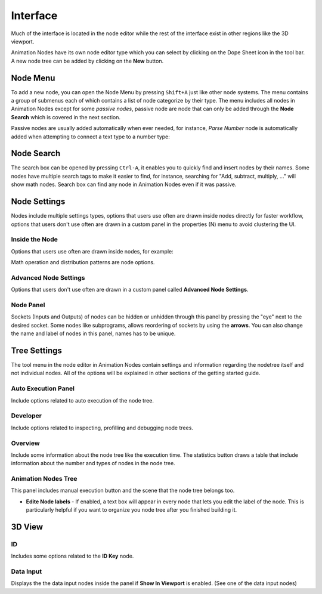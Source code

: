 *********
Interface
*********

Much of the interface is located in the node editor while the rest of the interface exist in other regions like the 3D viewport.

.. image:: images/node_editor.png

Animation Nodes have its own node editor type which you can select by clicking on the Dope Sheet icon in the tool bar. A new node tree can be added by clicking on the **New** button.

Node Menu
=========

To add a new node, you can open the Node Menu by pressing ``Shift+A`` just like other node systems. The menu contains a group of submenus each of which contains a list of node categorize by their type. The menu includes all nodes in Animation Nodes except for some *passive nodes*, passive node are node that can only be added through the **Node Search** which is covered in the next section.

.. image:: images/node_menu.png

Passive nodes are usually added automatically when ever needed, for instance, *Parse Number* node is automatically added when attempting to connect a text type to a number type:

.. image:: gifs/passive_node.gif

Node Search
===========

The search box can be opened by pressing ``Ctrl-A``, it enables you to quickly find and insert nodes by their names. Some nodes have multiple search tags to make it easier to find, for instance, searching for "Add, subtract, multiply, ..." will show math nodes. Search box can find any node in Animation Nodes even if it was passive.

.. image:: images/search_menu.png

Node Settings
=============

Nodes include multiple settings types, options that users use often are drawn inside nodes directly for faster workflow, options that users don't use often are drawn in a custom panel in the properties (N) menu to avoid clustering the UI.

Inside the Node
^^^^^^^^^^^^^^^

Options that users use often are drawn inside nodes, for example:

.. image:: images/inside_node_settings.png

Math operation and distribution patterns are node options.

Advanced Node Settings
^^^^^^^^^^^^^^^^^^^^^^

Options that users don't use often are drawn in a custom panel called **Advanced Node Settings**.

.. image:: images/advanced_node_settings.png

Node Panel
^^^^^^^^^^

Sockets (Inputs and Outputs) of nodes can be hidden or unhidden through this panel by pressing the "eye" next to the desired socket. Some nodes like subprograms, allows reordering of sockets by using the **arrows**. You can also change the name and label of nodes in this panel, names has to be unique.

  .. image:: images/node_panel.png

Tree Settings
=============

The tool menu in the node editor in Animation Nodes contain settings and information regarding the nodetree itself and not individual nodes. All of the options will be explained in other sections of the getting started guide.

.. image:: images/nodetree_menu.png

Auto Execution Panel
^^^^^^^^^^^^^^^^^^^^

Include options related to auto execution of the node tree.

Developer
^^^^^^^^^

Include options related to inspecting, profilling and debugging node trees.

Overview
^^^^^^^^

Include some information about the node tree like the execution time. The statistics button draws a table that include information about the number and types of nodes in the node tree.

Animation Nodes Tree
^^^^^^^^^^^^^^^^^^^^

This panel includes manual execution button and the scene that the node tree belongs too.

- **Edite Node labels** - If enabled, a text box will appear in every node that lets you edit the label of the node. This is particularly helpful if you want to organize you node tree after you finished building it.

3D View
=======

.. image:: images/3dview_menu.png

ID
^^

Includes some options related to the **ID Key** node.

Data Input
^^^^^^^^^^

Displays the the data input nodes inside the panel if **Show In Viewport** is enabled. (See one of the data input nodes)
